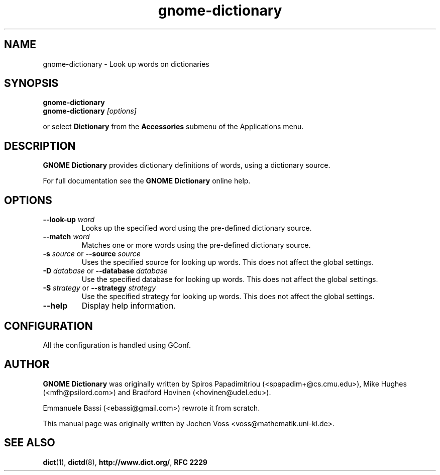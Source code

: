 .\" gnome-dictionary.1 - a online dictionary client
.\" Copyright 2005  Emmanuele Bassi
.\" Copyright 2001  Jochen Voss
.TH gnome-dictionary 1 "Jan 2 2005" "gnome-utils 2.13.4"
.SH NAME
gnome-dictionary \- Look up words on dictionaries
.SH SYNOPSIS
.nf
.BI gnome-dictionary
.br
.BI gnome-dictionary " [options]"
.fi
.sp
or select
.B Dictionary
from the
.B Accessories
submenu of the Applications menu.
.SH DESCRIPTION
.B GNOME Dictionary
provides dictionary definitions of words, using a dictionary source.

For full documentation see the
.B GNOME Dictionary
online help.

.SH OPTIONS
.TP
.BI \-\-look\-up " word"
Looks up the specified word using the pre-defined dictionary source.
.TP
.BI \-\-match " word"
Matches one or more words using the pre-defined dictionary source.
.TP
.BI \-s " source\fR or " \-\-source " source"
Uses the specified source for looking up words.  This does not affect the
global settings.
.TP
.BI \-D " database\fR or " \-\-database " database"
Use the specified database for looking up words. This does not affect the
global settings.
.TP
.BI \-S " strategy\fR or " \-\-strategy " strategy"
Use the specified strategy for looking up words. This does not affect the
global settings.
.TP
.B \-\-help
Display help information.
.SH CONFIGURATION
All the configuration is handled using GConf.
.SH AUTHOR
.B GNOME Dictionary
was originally written by Spiros Papadimitriou (<spapadim+@cs.cmu.edu>), Mike
Hughes (<mfh@psilord.com>) and Bradford Hovinen (<hovinen@udel.edu>).

Emmanuele Bassi (<ebassi@gmail.com>) rewrote it from scratch.

This manual page was originally written by Jochen Voss
<voss@mathematik.uni-kl.de>.

.SH SEE ALSO
.BR dict (1),
.BR dictd (8),
.BR http://www.dict.org/ ,
.B RFC 2229

